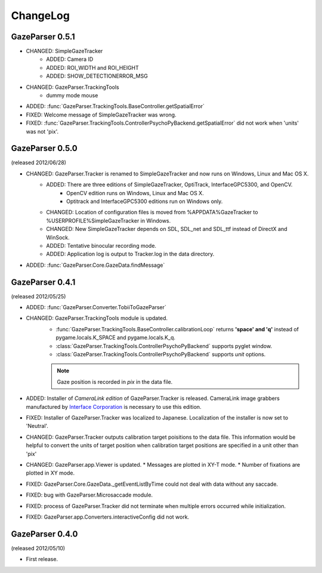 ChangeLog
====================

GazeParser 0.5.1
----------------------

* CHANGED: SimpleGazeTracker 
    - ADDED: Camera ID
    - ADDED: ROI_WIDTH and ROI_HEIGHT
    - ADDED: SHOW_DETECTIONERROR_MSG
* CHANGED: GazeParser.TrackingTools
    - dummy mode mouse
* ADDED: :func:`GazeParser.TrackingTools.BaseController.getSpatialError`
* FIXED: Welcome message of SimpleGazeTracker was wrong.
* FIXED: :func:`GazeParser.TrackingTools.ControllerPsychoPyBackend.getSpatialError` did not work when 'units' was not 'pix'.

GazeParser 0.5.0
----------------------

(released 2012/06/28)

* CHANGED: GazeParser.Tracker is renamed to SimpleGazeTracker and now runs on Windows, Linux and Mac OS X.
    - ADDED: There are three editions of SimpleGazeTracker, OptiTrack, InterfaceGPC5300, and OpenCV.
        * OpenCV edition runs on Windows, Linux and Mac OS X.
        * Optitrack and InterfaceGPC5300 editions run on Windows only.
    - CHANGED: Location of configuration files is moved from %APPDATA%\GazeTracker to %USERPROFILE%\SimpleGazeTracker in Windows.
    - CHANGED: New SimpleGazeTracker depends on SDL, SDL_net and SDL_ttf instead of DirectX and WinSock.
    - ADDED: Tentative binocular recording mode.
    - ADDED: Application log is output to Tracker.log in the data directory.
* ADDED: :func:`GazeParser.Core.GazeData.findMessage`
    

GazeParser 0.4.1
--------------------

(released 2012/05/25)

* ADDED: :func:`GazeParser.Converter.TobiiToGazeParser`
* CHANGED: GazeParser.TrackingTools module is updated.
    - :func:`GazeParser.TrackingTools.BaseController.calibrationLoop` returns **'space' and 'q'** instead of pygame.locals.K_SPACE and pygame.locals.K_q.
    - :class:`GazeParser.TrackingTools.ControllerPsychoPyBackend` supports pyglet window.
    - :class:`GazeParser.TrackingTools.ControllerPsychoPyBackend` supports *unit* options.
    
    .. note:: Gaze position is recorded in *pix* in the data file.

* ADDED: Installer of *CameraLink edition* of GazeParser.Tracker is released. CameraLink image grabbers manufactured by `Interface Corporation <http://www.interface.co.jp/>`_ is necessary to use this edition.
* FIXED: Installer of GazeParser.Tracker was localized to Japanese. Localization of the installer is now set to 'Neutral'.
* CHANGED: GazeParser.Tracker outputs calibration target poisitions to the data file. 
  This information would be helpful to convert the units of target position when calibration target positions are specified in a unit other than 'pix'
* CHANGED: GazeParser.app.Viewer is updated.
  * Messages are plotted in XY-T mode.
  * Number of fixations are plotted in XY mode.
* FIXED: GazeParser.Core.GazeData._getEventListByTime could not deal with data without any saccade.
* FIXED: bug with GazeParser.Microsaccade module.
* FIXED: process of GazeParser.Tracker did not terminate when multiple errors occurred while initialization.
* FIXED: GazeParser.app.Converters.interactiveConfig did not work.

GazeParser 0.4.0
---------------------

(released 2012/05/10)

* First release.


